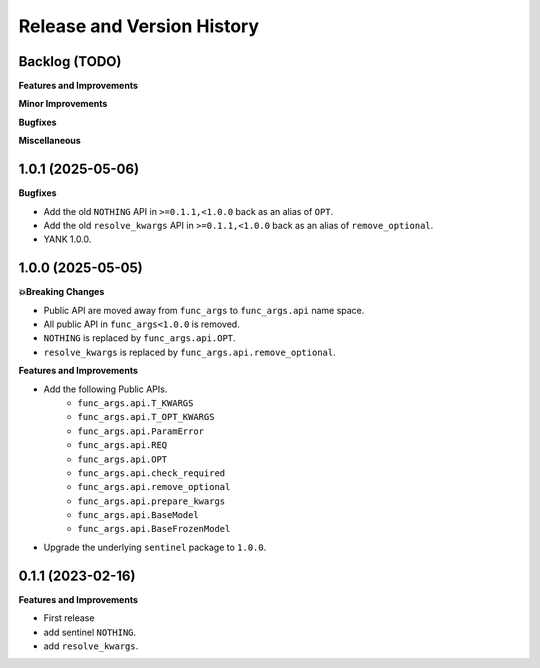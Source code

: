 .. _release_history:

Release and Version History
==============================================================================


Backlog (TODO)
~~~~~~~~~~~~~~~~~~~~~~~~~~~~~~~~~~~~~~~~~~~~~~~~~~~~~~~~~~~~~~~~~~~~~~~~~~~~~~
**Features and Improvements**

**Minor Improvements**

**Bugfixes**

**Miscellaneous**


1.0.1 (2025-05-06)
~~~~~~~~~~~~~~~~~~~~~~~~~~~~~~~~~~~~~~~~~~~~~~~~~~~~~~~~~~~~~~~~~~~~~~~~~~~~~~
**Bugfixes**

- Add the old ``NOTHING`` API in ``>=0.1.1,<1.0.0`` back as an alias of ``OPT``.
- Add the old ``resolve_kwargs`` API in ``>=0.1.1,<1.0.0`` back as an alias of ``remove_optional``.
- YANK 1.0.0.


1.0.0 (2025-05-05)
~~~~~~~~~~~~~~~~~~~~~~~~~~~~~~~~~~~~~~~~~~~~~~~~~~~~~~~~~~~~~~~~~~~~~~~~~~~~~~
**💥Breaking Changes**

- Public API are moved away from ``func_args`` to ``func_args.api`` name space.
- All public API in ``func_args<1.0.0`` is removed.
- ``NOTHING`` is replaced by ``func_args.api.OPT``.
- ``resolve_kwargs`` is replaced by ``func_args.api.remove_optional``.

**Features and Improvements**

- Add the following Public APIs.
    - ``func_args.api.T_KWARGS``
    - ``func_args.api.T_OPT_KWARGS``
    - ``func_args.api.ParamError``
    - ``func_args.api.REQ``
    - ``func_args.api.OPT``
    - ``func_args.api.check_required``
    - ``func_args.api.remove_optional``
    - ``func_args.api.prepare_kwargs``
    - ``func_args.api.BaseModel``
    - ``func_args.api.BaseFrozenModel``
- Upgrade the underlying ``sentinel`` package to ``1.0.0``.


0.1.1 (2023-02-16)
~~~~~~~~~~~~~~~~~~~~~~~~~~~~~~~~~~~~~~~~~~~~~~~~~~~~~~~~~~~~~~~~~~~~~~~~~~~~~~
**Features and Improvements**

- First release
- add sentinel ``NOTHING``.
- add ``resolve_kwargs``.
